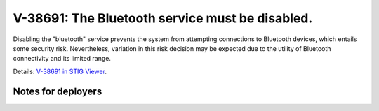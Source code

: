 V-38691: The Bluetooth service must be disabled.
------------------------------------------------

Disabling the "bluetooth" service prevents the system from attempting
connections to Bluetooth devices, which entails some security risk.
Nevertheless, variation in this risk decision may be expected due to the
utility of Bluetooth connectivity and its limited range.

Details: `V-38691 in STIG Viewer`_.

.. _V-38691 in STIG Viewer: https://www.stigviewer.com/stig/red_hat_enterprise_linux_6/2015-05-26/finding/V-38691

Notes for deployers
~~~~~~~~~~~~~~~~~~~
